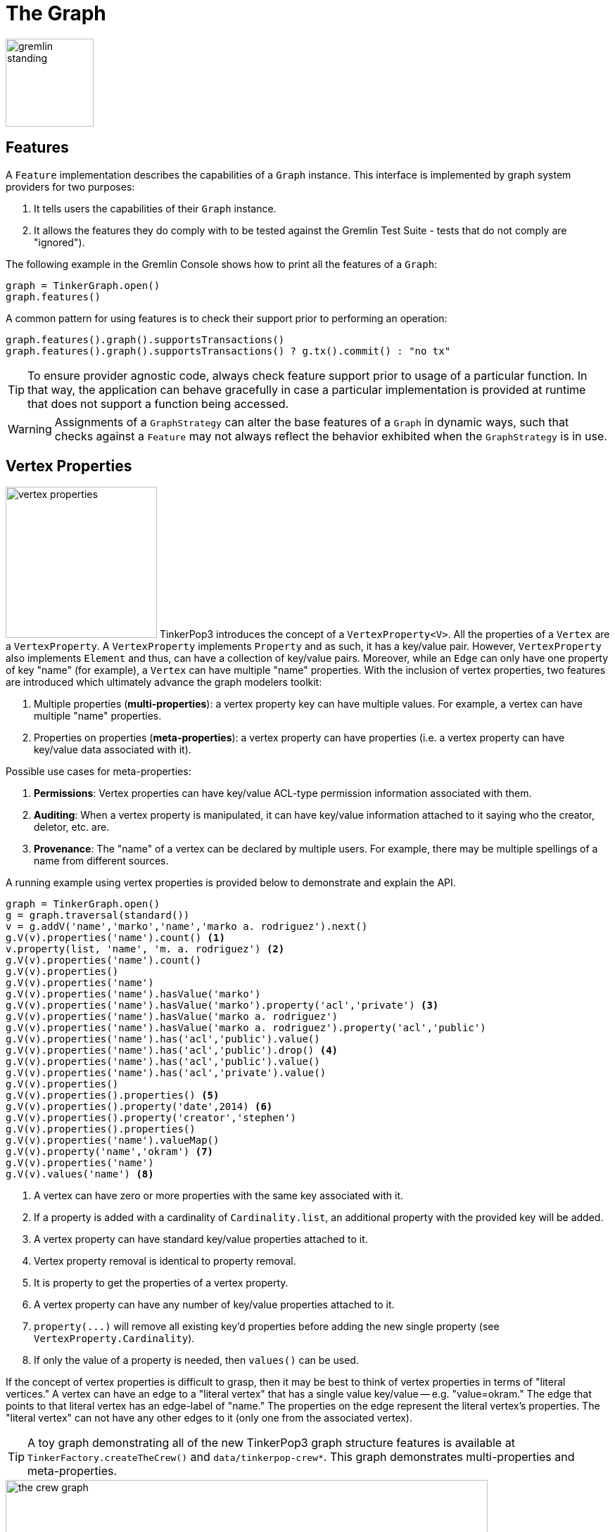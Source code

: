 ////
Licensed to the Apache Software Foundation (ASF) under one or more
contributor license agreements.  See the NOTICE file distributed with
this work for additional information regarding copyright ownership.
The ASF licenses this file to You under the Apache License, Version 2.0
(the "License"); you may not use this file except in compliance with
the License.  You may obtain a copy of the License at

  http://www.apache.org/licenses/LICENSE-2.0

Unless required by applicable law or agreed to in writing, software
distributed under the License is distributed on an "AS IS" BASIS,
WITHOUT WARRANTIES OR CONDITIONS OF ANY KIND, either express or implied.
See the License for the specific language governing permissions and
limitations under the License.
////
[[graph]]
The Graph
=========

image::gremlin-standing.png[width=125]

Features
--------

A `Feature` implementation describes the capabilities of a `Graph` instance. This interface is implemented by graph
system providers for two purposes:

. It tells users the capabilities of their `Graph` instance.
. It allows the features they do comply with to be tested against the Gremlin Test Suite - tests that do not comply are "ignored").

The following example in the Gremlin Console shows how to print all the features of a `Graph`:

[gremlin-groovy]
----
graph = TinkerGraph.open()
graph.features()
----

A common pattern for using features is to check their support prior to performing an operation:

[gremlin-groovy]
----
graph.features().graph().supportsTransactions()
graph.features().graph().supportsTransactions() ? g.tx().commit() : "no tx"
----

TIP: To ensure provider agnostic code, always check feature support prior to usage of a particular function.  In that
way, the application can behave gracefully in case a particular implementation is provided at runtime that does not
support a function being accessed.

WARNING: Assignments of a `GraphStrategy` can alter the base features of a `Graph` in dynamic ways, such that checks
against a `Feature` may not always reflect the behavior exhibited when the `GraphStrategy` is in use.

[[vertex-properties]]
Vertex Properties
-----------------

image:vertex-properties.png[width=215,float=left] TinkerPop3 introduces the concept of a `VertexProperty<V>`. All the
properties of a `Vertex` are a `VertexProperty`. A `VertexProperty` implements `Property` and as such, it has a
key/value pair. However, `VertexProperty` also implements `Element` and thus, can have a collection of key/value
pairs. Moreover, while an `Edge` can only have one property of key "name" (for example), a `Vertex` can have multiple
"name" properties. With the inclusion of vertex properties, two features are introduced which ultimately advance the
graph modelers toolkit:

. Multiple properties (*multi-properties*): a vertex property key can have multiple values.  For example, a vertex can have
multiple "name" properties.
. Properties on properties (*meta-properties*): a vertex property can have properties (i.e. a vertex property can
have key/value data associated with it).

Possible use cases for meta-properties:

. *Permissions*: Vertex properties can have key/value ACL-type permission information associated with them.
. *Auditing*: When a vertex property is manipulated, it can have key/value information attached to it saying who the
creator, deletor, etc. are.
. *Provenance*: The "name" of a vertex can be declared by multiple users.  For example, there may be multiple spellings
of a name from different sources.

A running example using vertex properties is provided below to demonstrate and explain the API.

[gremlin-groovy]
----
graph = TinkerGraph.open()
g = graph.traversal(standard())
v = g.addV('name','marko','name','marko a. rodriguez').next()
g.V(v).properties('name').count() <1>
v.property(list, 'name', 'm. a. rodriguez') <2>
g.V(v).properties('name').count()
g.V(v).properties()
g.V(v).properties('name')
g.V(v).properties('name').hasValue('marko')
g.V(v).properties('name').hasValue('marko').property('acl','private') <3>
g.V(v).properties('name').hasValue('marko a. rodriguez')
g.V(v).properties('name').hasValue('marko a. rodriguez').property('acl','public')
g.V(v).properties('name').has('acl','public').value()
g.V(v).properties('name').has('acl','public').drop() <4>
g.V(v).properties('name').has('acl','public').value()
g.V(v).properties('name').has('acl','private').value()
g.V(v).properties()
g.V(v).properties().properties() <5>
g.V(v).properties().property('date',2014) <6>
g.V(v).properties().property('creator','stephen')
g.V(v).properties().properties()
g.V(v).properties('name').valueMap()
g.V(v).property('name','okram') <7>
g.V(v).properties('name')
g.V(v).values('name') <8>
----

<1> A vertex can have zero or more properties with the same key associated with it.
<2> If a property is added with a cardinality of `Cardinality.list`, an additional property with the provided key will be added.
<3> A vertex property can have standard key/value properties attached to it.
<4> Vertex property removal is identical to property removal.
<5> It is property to get the properties of a vertex property.
<6> A vertex property can have any number of key/value properties attached to it.
<7> `property(...)` will remove all existing key'd properties before adding the new single property (see `VertexProperty.Cardinality`).
<8> If only the value of a property is needed, then `values()` can be used.

If the concept of vertex properties is difficult to grasp, then it may be best to think of vertex properties in terms
of "literal vertices." A vertex can have an edge to a "literal vertex" that has a single value key/value -- e.g.
"value=okram." The edge that points to that literal vertex has an edge-label of "name." The properties on the edge
represent the literal vertex's properties. The "literal vertex" can not have any other edges to it (only one from the
associated vertex).

[[the-crew-toy-graph]]
TIP: A toy graph demonstrating all of the new TinkerPop3 graph structure features is available at
`TinkerFactory.createTheCrew()` and `data/tinkerpop-crew*`. This graph demonstrates multi-properties and meta-properties.

.TinkerPop Crew
image::the-crew-graph.png[width=685]

[gremlin-groovy,theCrew]
----
g.V().as('a').
      properties('location').as('b').
      hasNot('endTime').as('c').
      select('a','b','c').by('name').by(value).by('startTime') // determine the current location of each person
g.V().has('name','gremlin').inE('uses').
      order().by('skill',incr).as('a').
      outV().as('b').
      select('a','b').by('skill').by('name') // rank the users of gremlin by their skill level
----

Graph Variables
---------------

TinkerPop3 introduces the concept of `Graph.Variables`. Variables are key/value pairs associated with the graph
itself -- in essence, a `Map<String,Object>`. These variables are intended to store metadata about the graph. Example
use cases include:

 * *Schema information*: What do the namespace prefixes resolve to and when was the schema last modified?
 * *Global permissions*: What are the access rights for particular groups?
 * *System user information*: Who are the admins of the system?

An example of graph variables in use is presented below:

[gremlin-groovy]
----
graph = TinkerGraph.open()
graph.variables()
graph.variables().set('systemAdmins',['stephen','peter','pavel'])
graph.variables().set('systemUsers',['matthias','marko','josh'])
graph.variables().keys()
graph.variables().get('systemUsers')
graph.variables().get('systemUsers').get()
graph.variables().remove('systemAdmins')
graph.variables().keys()
----

IMPORTANT: Graph variables are not intended to be subject to heavy, concurrent mutation nor to be used in complex
computations. The intention is to have a location to store data about the graph for administrative purposes.

[[transactions]]
Graph Transactions
------------------

image:gremlin-coins.png[width=100,float=right] A link:http://en.wikipedia.org/wiki/Database_transaction[database transaction]
represents a unit of work to execute against the database.  Transactions are controlled by an implementation of the
`Transaction` interface and that object can be obtained from the `Graph` interface using the `tx()` method.  It is
important to note that the `Transaction` object does not represent a "transaction" itself.  It merely exposes the
methods for working with transactions (e.g. committing, rolling back, etc).

Most `Graph` implementations that `supportsTransactions` will implement an "automatic" `ThreadLocal` transaction,
which means that when a read or write occurs after the `Graph` is instantiated, a transaction is automatically
started within that thread.  There is no need to manually call a method to "create" or "start" a transaction.  Simply
modify the graph as required and call `graph.tx().commit()` to apply changes or `graph.tx().rollback()` to undo them.
When the next read or write action occurs against the graph, a new transaction will be started within that current
thread of execution.

When using transactions in this fashion, especially in web application (e.g. REST server), it is important to ensure
that transactions do not leak from one request to the next.  In other words, unless a client is somehow bound via
session to process every request on the same server thread, every request must be committed or rolled back at the end
of the request.  By ensuring that the request encapsulates a transaction, it ensures that a future request processed
on a server thread is starting in a fresh transactional state and will not have access to the remains of one from an
earlier request. A good strategy is to rollback a transaction at the start of a request, so that if it so happens that
a transactional leak does occur between requests somehow, a fresh transaction is assured by the fresh request.

TIP: The `tx()` method is on the `Graph` interface, but it is also available on the `TraversalSource` spawned from a
`Graph`.  Calls to `TraversalSource.tx()` are proxied through to the underlying `Graph` as a convenience.

Configuring
~~~~~~~~~~~

Determining when a transaction starts is dependent upon the behavior assigned to the `Transaction`.  It is up to the
`Graph` implementation to determine the default behavior and unless the implementation doesn't allow it, the behavior
itself can be altered via these `Transaction` methods:

[source,java]
----
public Transaction onReadWrite(final Consumer<Transaction> consumer);

public Transaction onClose(final Consumer<Transaction> consumer);
----

Providing a `Consumer` function to `onReadWrite` allows definition of how a transaction starts when a read or a write
occurs. `Transaction.READ_WRITE_BEHAVIOR` contains pre-defined `Consumer` functions to supply to the `onReadWrite`
method.  It has two options:

* `AUTO` - automatic transactions where the transaction is started implicitly to the read or write operation
* `MANUAL` - manual transactions where it is up to the user to explicitly open a transaction, throwing an exception
if the transaction is not open

Providing a `Consumer` function to `onClose` allows configuration of how a transaction is handled when
`Transaction.close()` is called.  `Transaction.CLOSE_BEHAVIOR` has several pre-defined options that can be supplied to
this method:

* `COMMIT` - automatically commit an open transaction
* `ROLLBACK` - automatically rollback an open transaction
* `MANUAL` - throw an exception if a transaction is open, forcing the user to explicitly close the transaction

IMPORTANT: As transactions are `ThreadLocal` in nature, so are the transaction configurations for `onReadWrite` and
`onClose`.

Once there is an understanding for how transactions are configured, most of the rest of the `Transaction` interface
is self-explanatory. Note that <<neo4j-gremlin,Neo4j-Gremlin>> is used for the examples to follow as TinkerGraph does
not support transactions.

[source,groovy]
----
gremlin> graph = Neo4jGraph.open('/tmp/neo4j')
==>neo4jgraph[EmbeddedGraphDatabase [/tmp/neo4j]]
gremlin> graph.features()
==>FEATURES
> GraphFeatures
>-- Transactions: true  <1>
>-- Computer: false
>-- Persistence: true
...
gremlin> graph.tx().onReadWrite(Transaction.READ_WRITE_BEHAVIOR.AUTO) <2>
==>org.apache.tinkerpop.gremlin.neo4j.structure.Neo4jGraph$Neo4jTransaction@1c067c0d
gremlin> graph.addVertex("name","stephen")  <3>
==>v[0]
gremlin> graph.tx().commit() <4>
==>null
gremlin> graph.tx().onReadWrite(Transaction.READ_WRITE_BEHAVIOR.MANUAL) <5>
==>org.apache.tinkerpop.gremlin.neo4j.structure.Neo4jGraph$Neo4jTransaction@1c067c0d
gremlin> graph.tx().isOpen()
==>false
gremlin> graph.addVertex("name","marko") <6>
Open a transaction before attempting to read/write the transaction
gremlin> graph.tx().open() <7>
==>null
gremlin> graph.addVertex("name","marko") <8>
==>v[1]
gremlin> graph.tx().commit()
==>null
----

<1> Check `features` to ensure that the graph supports transactions.
<2> By default, `Neo4jGraph` is configured with "automatic" transactions, so it is set here for demonstration purposes only.
<3> When the vertex is added, the transaction is automatically started.  From this point, more mutations can be staged
or other read operations executed in the context of that open transaction.
<4> Calling `commit` finalizes the transaction.
<5> Change transaction behavior to require manual control.
<6> Adding a vertex now results in failure because the transaction was not explicitly opened.
<7> Explicitly open a transaction.
<8> Adding a vertex now succeeds as the transaction was manually opened.

NOTE: It may be important to consult the documentation of the `Graph` implementation you are using when it comes to the
specifics of how transactions will behave.  TinkerPop allows some latitude in this area and implementations may not have
the exact same behaviors and link:https://en.wikipedia.org/wiki/ACID[ACID] guarantees.

Retries
~~~~~~~

There are times when transactions fail.  Failure may be indicative of some permanent condition, but other failures
might simply require the transaction to be retried for possible future success. The `Transaction` object also exposes
a method for executing automatic transaction retries:

[gremlin-groovy]
----
graph = Neo4jGraph.open('/tmp/neo4j')
graph.tx().submit {it.addVertex("name","josh")}.retry(10)
graph.tx().submit {it.addVertex("name","daniel")}.exponentialBackoff(10)
graph.close()
----

As shown above, the `submit` method takes a `Function<Graph, R>` which is the unit of work to execute and possibly
retry on failure.  The method returns a `Transaction.Workload` object which has a number of default methods for common
retry strategies.  It is also possible to supply a custom retry function if a default one does not suit the required
purpose.

Threaded Transactions
~~~~~~~~~~~~~~~~~~~~~

Most `Graph` implementations that support transactions do so in a `ThreadLocal` manner, where the current transaction
is bound to the current thread of execution. Consider the following example to demonstrate:

[source,java]
----
graph.addVertex("name","stephen");

Thread t1 = new Thread(() -> {
    graph.addVertex("name","josh");
});

Thread t2 = new Thread(() -> {
    graph.addVertex("name","marko");
});

t1.start()
t2.start()

t1.join()
t2.join()

graph.tx().commit();
----

The above code shows three vertices added to `graph` in three different threads: the current thread, `t1` and
`t2`.  One might expect that by the time this body of code finished executing, that there would be three vertices
persisted to the `Graph`.  However, given the `ThreadLocal` nature of transactions, there really were three separate
transactions created in that body of code (i.e. one for each thread of execution) and the only one committed was the
first call to `addVertex` in the primary thread of execution.  The other two calls to that method within `t1` and `t2`
were never committed and thus orphaned.

A `Graph` that `supportsThreadedTransactions` is one that allows for a `Graph` to operate outside of that constraint,
thus allowing multiple threads to operate within the same transaction.  Therefore, if there was a need to have three
different threads operating within the same transaction, the above code could be re-written as follows:

[source,java]
----
Graph threaded = graph.tx().createThreadedTx();
threaded.addVertex("name","stephen");

Thread t1 = new Thread(() -> {
    threaded.addVertex("name","josh");
});

Thread t2 = new Thread(() -> {
    threaded.addVertex("name","marko");
});

t1.start()
t2.start()

t1.join()
t2.join()

threaded.tx().commit();
----

In the above case, the call to `graph.tx().createThreadedTx()` creates a new `Graph` instance that is unbound from the
`ThreadLocal` transaction, thus allowing each thread to operate on it in the same context.  In this case, there would
be three separate vertices persisted to the `Graph`.

Gremlin I/O
-----------

image:gremlin-io.png[width=250,float=right] The task of getting data in and out of `Graph` instances is the job of
the Gremlin I/O packages.  Gremlin I/O provides two interfaces for reading and writing `Graph` instances: `GraphReader`
and `GraphWriter`.  These interfaces expose methods that support:

* Reading and writing an entire `Graph`
* Reading and writing a `Traversal<Vertex>` as adjacency list format
* Reading and writing a single `Vertex` (with and without associated `Edge` objects)
* Reading and writing a single `Edge`
* Reading and writing a single `VertexProperty`
* Reading and writing a single `Property`
* Reading and writing an arbitrary `Object`

In all cases, these methods operate in the currency of `InputStream` and `OutputStream` objects, allowing graphs and
their related elements to be written to and read from files, byte arrays, etc.  The `Graph` interface offers the `io`
method, which provides access to "reader/writer builder" objects that are pre-configured with serializers provided by
the `Graph`, as well as helper methods for the various I/O capabilities. Unless there are very advanced requirements
for the serialization process, it is always best to utilize the methods on the `Io` interface to construct
`GraphReader` and `GraphWriter` instances, as the implementation may provide some custom settings that would otherwise
have to be configured manually by the user to do the serialization.

It is up to the implementations of the `GraphReader` and `GraphWriter` interfaces to choose the methods they
implement and the manner in which they work together.  The only characteristic enforced and expected is that the write
methods should produce output that is compatible with the corresponding read method.  For example, the output of
`writeVertices` should be readable as input to `readVertices` and the output of `writeProperty` should be readable as
input to `readProperty`.

GraphML Reader/Writer
~~~~~~~~~~~~~~~~~~~~~

image:gremlin-graphml.png[width=350,float=left] The link:http://graphml.graphdrawing.org/[GraphML] file format is a
common XML-based representation of a graph. It is widely supported by graph-related tools and libraries making it a
solid interchange format for TinkerPop. In other words, if the intent is to work with graph data in conjunction with
applications outside of TinkerPop, GraphML may be the best choice to do that. Common use cases might be:

* Generate a graph using link:https://networkx.github.io/[NetworkX], export it with GraphML and import it to TinkerPop.
* Produce a subgraph and export it to GraphML to be consumed by and visualized in link:https://gephi.org/[Gephi].
* Migrate the data of an entire graph to a different graph database not supported by TinkerPop.

As GraphML is a specification for the serialization of an entire graph and not the individual elements of a graph,
methods that support input and output of single vertices, edges, etc. are not supported.

WARNING: GraphML is a "lossy" format in that it only supports primitive values for properties and does not have
support for `Graph` variables.  It will use `toString` to serialize property values outside of those primitives.

WARNING: GraphML as a specification allows for `<edge>` and `<node>` elements to appear in any order.  Most software
that writes GraphML (including as TinkerPop's `GraphMLWriter`) write `<node>` elements before `<edge>` elements.  However it
is important to note that `GraphMLReader` will read this data in order and order can matter.  This is because TinkerPop
does not allow the vertex label to be changed after the vertex has been created.  Therefore, if an `<edge>` element
comes before the `<node>`, the label on the vertex will be ignored.  It is thus better to order `<node>` elements in the
GraphML to appear before all `<edge>` elements if vertex labels are important to the graph.

The following code shows how to write a `Graph` instance to file called `tinkerpop-modern.xml` and then how to read
that file back into a different instance:

[source,java]
----
final Graph graph = TinkerFactory.createModern();
graph.io(IoCore.graphml()).writeGraph("tinkerpop-modern.xml");
final Graph newGraph = TinkerGraph.open();
newGraph.io(IoCore.graphml()).readGraph("tinkerpop-modern.xml");
----

If a custom configuration is required, then have the `Graph` generate a `GraphReader` or `GraphWriter` "builder" instance:

[source,java]
----
final Graph graph = TinkerFactory.createModern();
try (final OutputStream os = new FileOutputStream("tinkerpop-modern.xml")) {
    graph.io(IoCore.graphml()).writer().normalize(true).create().writeGraph(os, graph);
}

final Graph newGraph = TinkerGraph.open();
try (final InputStream stream = new FileInputStream("tinkerpop-modern.xml")) {
    newGraph.io(IoCore.graphml()).reader().vertexIdKey("name").create().readGraph(stream, newGraph);
}
----

GraphML was a supported format in TinkerPop 2.x, but there were several issues that made it inconsistent with the
specification that were corrected for 3.x. As a result, attempting to read a GraphML file generated by 2.x with the
3.x `GraphMLReader` will result in error. To help with this problem, an XSLT file is provided as a resource in
`gremlin-core` which will transform 2.x GraphML to 3.x GraphML. It can be used as follows:

[source,java]
----
import javax.xml.parsers.DocumentBuilderFactory;
import javax.xml.transform.TransformerFactory;
import javax.xml.transform.dom.DOMSource;
import javax.xml.transform.stream.StreamSource;
import javax.xml.transform.stream.StreamResult;

InputStream stylesheet = Thread.currentThread().getContextClassLoader().getResourceAsStream("tp2-to-tp3-graphml.xslt");
File datafile = new File('/tmp/tp2-graphml.xml');
File outfile = new File('/tmp/tp3-graphml.xml');

TransformerFactory tFactory = TransformerFactory.newInstance();
StreamSource stylesource = new StreamSource(stylesheet);
Transformer transformer = tFactory.newTransformer(stylesource);

StreamSource source = new StreamSource(datafile);
StreamResult result = new StreamResult(new FileWriter(outfile));
transformer.transform(source, result);
----

[[graphson-reader-writer]]
GraphSON Reader/Writer
~~~~~~~~~~~~~~~~~~~~~~

image:gremlin-graphson.png[width=350,float=left] GraphSON is a link:http://json.org/[JSON]-based format extended
from earlier versions of TinkerPop. It is important to note that TinkerPop3's GraphSON is not backwards compatible
with prior TinkerPop GraphSON versions. GraphSON has some support from graph-related application outside of TinkerPop,
but it is generally best used in two cases:

* A text format of the graph or its elements is desired (e.g. debugging, usage in source control, etc.)
* The graph or its elements need to be consumed by code that is not JVM-based (e.g. JavaScript, Python, .NET, etc.)

GraphSON supports all of the `GraphReader` and `GraphWriter` interface methods and can therefore read or write an
entire `Graph`, vertices, arbitrary objects, etc.  The following code shows how to write a `Graph` instance to file
called `tinkerpop-modern.json` and then how to read that file back into a different instance:

[source,java]
----
final Graph graph = TinkerFactory.createModern();
graph.io(IoCore.graphson()).writeGraph("tinkerpop-modern.json");

final Graph newGraph = TinkerGraph.open();
newGraph.io(IoCore.graphson()).readGraph("tinkerpop-modern.json");
----

If a custom configuration is required, then have the `Graph` generate a `GraphReader` or `GraphWriter` "builder" instance:

[source,java]
----
final Graph graph = TinkerFactory.createModern();
try (final OutputStream os = new FileOutputStream("tinkerpop-modern.json")) {
    final GraphSONMapper mapper = graph.io(IoCore.graphson()).mapper().normalize(true).create()
    graph.io(IoCore.graphson()).writer().mapper(mapper).create().writeGraph(os, graph)
}

final Graph newGraph = TinkerGraph.open();
try (final InputStream stream = new FileInputStream("tinkerpop-modern.json")) {
    newGraph.io(IoCore.graphson()).reader().vertexIdKey("name").create().readGraph(stream, newGraph);
}
----

One of the important configuration options of the `GraphSONReader` and `GraphSONWriter` is the ability to embed type
information into the output.  By embedding the types, it becomes possible to serialize a graph without losing type
information that might be important when being consumed by another source.  The importance of this concept is
demonstrated in the following example where a single `Vertex` is written to GraphSON using the Gremlin Console:

[gremlin-groovy]
----
graph = TinkerFactory.createModern()
g = graph.traversal()
f = new FileOutputStream("vertex-1.json")
graph.io(graphson()).writer().create().writeVertex(f, g.V(1).next(), BOTH)
f.close()
----

The following GraphSON example shows the output of `GraphSonWriter.writeVertex()` with associated edges:

[source,json]
----
{
    "id": 1,
    "label": "person",
    "outE": {
        "created": [
            {
                "id": 9,
                "inV": 3,
                "properties": {
                    "weight": 0.4
                }
            }
        ],
        "knows": [
            {
                "id": 7,
                "inV": 2,
                "properties": {
                    "weight": 0.5
                }
            },
            {
                "id": 8,
                "inV": 4,
                "properties": {
                    "weight": 1
                }
            }
        ]
    },
    "properties": {
        "name": [
            {
                "id": 0,
                "value": "marko"
            }
        ],
        "age": [
            {
                "id": 1,
                "value": 29
            }
        ]
    }
}
----

The vertex properly serializes to valid JSON but note that a consuming application will not automatically know how to
interpret the numeric values.  In coercing those Java values to JSON, such information is lost.

With a minor change to the construction of the `GraphSONWriter` the lossy nature of GraphSON can be avoided:

[gremlin-groovy]
----
graph = TinkerFactory.createModern()
g = graph.traversal()
f = new FileOutputStream("vertex-1.json")
mapper = graph.io(graphson()).mapper().embedTypes(true).create()
graph.io(graphson()).writer().mapper(mapper).create().writeVertex(f, g.V(1).next(), BOTH)
f.close()
----

In the above code, the `embedTypes` option is set to `true` and the output below shows the difference in the output:

[source,json]
----
{
    "@class": "java.util.HashMap",
    "id": 1,
    "label": "person",
    "outE": {
        "@class": "java.util.HashMap",
        "created": [
            "java.util.ArrayList",
            [
                {
                    "@class": "java.util.HashMap",
                    "id": 9,
                    "inV": 3,
                    "properties": {
                        "@class": "java.util.HashMap",
                        "weight": 0.4
                    }
                }
            ]
        ],
        "knows": [
            "java.util.ArrayList",
            [
                {
                    "@class": "java.util.HashMap",
                    "id": 7,
                    "inV": 2,
                    "properties": {
                        "@class": "java.util.HashMap",
                        "weight": 0.5
                    }
                },
                {
                    "@class": "java.util.HashMap",
                    "id": 8,
                    "inV": 4,
                    "properties": {
                        "@class": "java.util.HashMap",
                        "weight": 1
                    }
                }
            ]
        ]
    },
    "properties": {
        "@class": "java.util.HashMap",
        "name": [
            "java.util.ArrayList",
            [
                {
                    "@class": "java.util.HashMap",
                    "id": [
                        "java.lang.Long",
                        0
                    ],
                    "value": "marko"
                }
            ]
        ],
        "age": [
            "java.util.ArrayList",
            [
                {
                    "@class": "java.util.HashMap",
                    "id": [
                        "java.lang.Long",
                        1
                    ],
                    "value": 29
                }
            ]
        ]
    }
}
----

The ambiguity of components of the GraphSON is now removed by the `@class` property, which contains Java class
information for the data it is associated with.  The `@class` property is used for all non-final types, with the
exception of a small number of "natural" types (String, Boolean, Integer, and Double) which can be correctly inferred
from JSON typing.  While the output is more verbose, it comes with the security of not losing type information.  While
non-JVM languages won't be able to consume this information automatically, at least there is a hint as to how the
values should be coerced back into the correct types in the target language.

[[gryo-reader-writer]]
Gryo Reader/Writer
~~~~~~~~~~~~~~~~~~

image:gremlin-kryo.png[width=400,float=left] link:https://github.com/EsotericSoftware/kryo[Kryo] is a popular
serialization package for the JVM. Gremlin-Kryo is a binary `Graph` serialization format for use on the JVM by JVM
languages. It is designed to be space efficient, non-lossy and is promoted as the standard format to use when working
with graph data inside of the TinkerPop stack. A list of common use cases is presented below:

* Migration from one Gremlin Structure implementation to another (e.g. `TinkerGraph` to `Neo4jGraph`)
* Serialization of individual graph elements to be sent over the network to another JVM.
* Backups of in-memory graphs or subgraphs.

WARNING: When migrating between Gremlin Structure implementations, Kryo may not lose data, but it is important to
consider the features of each `Graph` and whether or not the data types supported in one will be supported in the
other.  Failure to do so, may result in errors.

Kryo supports all of the `GraphReader` and `GraphWriter` interface methods and can therefore read or write an entire
`Graph`, vertices, edges, etc.  The following code shows how to write a `Graph` instance to file called
`tinkerpop-modern.kryo` and then how to read that file back into a different instance:

[source,java]
----
final Graph graph = TinkerFactory.createModern();
graph.io(IoCore.gryo()).writeGraph("tinkerpop-modern.kryo");

final Graph newGraph = TinkerGraph.open();
newGraph.io(IoCore.gryo()).readGraph("tinkerpop-modern.kryo");
----

If a custom configuration is required, then have the `Graph` generate a `GraphReader` or `GraphWriter` "builder" instance:

[source,java]
----
final Graph graph = TinkerFactory.createModern();
try (final OutputStream os = new FileOutputStream("tinkerpop-modern.kryo")) {
    graph.io(IoCore.gryo()).writer().create().writeGraph(os, graph);
}

final Graph newGraph = TinkerGraph.open();
try (final InputStream stream = new FileInputStream("tinkerpop-modern.kryo")) {
    newGraph.io(IoCore.gryo()).reader().vertexIdKey("name").create().readGraph(stream, newGraph);
}
----

NOTE: The preferred extension for files names produced by Gryo is `.kryo`.

TinkerPop2 Data Migration
~~~~~~~~~~~~~~~~~~~~~~~~~

image:data-migration.png[width=300,float=right] For those using TinkerPop2, migrating to TinkerPop3 will mean a number
of programming changes, but may also require a migration of the data depending on the graph implementation.  For
example, trying to open `TinkerGraph` data from TinkerPop2 with TinkerPop3 code will not work, however opening a
TinkerPop2 `Neo4jGraph` with a TinkerPop3 `Neo4jGraph` should work provided there aren't Neo4j version compatibility
mismatches preventing the read.

If such a situation arises that a particular TinkerPop2 `Graph` can not be read by TinkerPop3, a "legacy" data
migration approach exists.  The migration involves writing the TinkerPop2 `Graph` to GraphSON, then reading it to
TinkerPop3 with the `LegacyGraphSONReader` (a limited implementation of the `GraphReader` interface).

The following represents an example migration of the "classic" toy graph.  In this example, the "classic" graph is
saved to GraphSON using TinkerPop2.

[source,groovy]
----
gremlin> Gremlin.version()
==>2.5.z
gremlin> graph = TinkerGraphFactory.createTinkerGraph()
==>tinkergraph[vertices:6 edges:6]
gremlin> GraphSONWriter.outputGraph(graph,'/tmp/tp2.json',GraphSONMode.EXTENDED)
==>null
----

The above console session uses the `gremlin-groovy` distribution from TinkerPop2.  It is important to generate the
`tp2.json` file using the `EXTENDED` mode as it will include data types when necessary which will help limit
"lossiness" on the TinkerPop3 side when imported.  Once `tp2.json` is created, it can then be imported to a TinkerPop3
`Graph`.

[source,groovy]
----
gremlin> Gremlin.version()
==>x.y.z
gremlin> graph = TinkerGraph.open()
==>tinkergraph[vertices:0 edges:0]
gremlin> r = LegacyGraphSONReader.build().create()
==>org.apache.tinkerpop.gremlin.structure.io.graphson.LegacyGraphSONReader@64337702
gremlin> r.readGraph(new FileInputStream('/tmp/tp2.json'), graph)
==>null
gremlin> g = graph.traversal(standard())
==>graphtraversalsource[tinkergraph[vertices:6 edges:6], standard]
gremlin> g.E()
==>e[11][4-created->3]
==>e[12][6-created->3]
==>e[7][1-knows->2]
==>e[8][1-knows->4]
==>e[9][1-created->3]
==>e[10][4-created->5]
----

Namespace Conventions
---------------------

End users, <<implementations,graph system providers>>, <<graphcomputer,`GraphComputer`>> algorithm designers,
<<gremlin-plugins,GremlinPlugin>> creators, etc. all leverage properties on elements to store information. There are
a few conventions that should be respected when naming property keys to ensure that conflicts between these
stakeholders do not conflict.

* End users are granted the _flat namespace_ (e.g. `name`, `age`, `location`) to key their properties and label their elements.
* Graph system providers are granted the _hidden namespace_ (e.g. `~metadata`) to key their properties and labels.
Data keyed as such is only accessible via the graph system implementation and no other stakeholders are granted read
nor write access to data prefixed with "~" (see `Graph.Hidden`). Test coverage and exceptions exist to ensure that
graph systems respect this hard boundary.
* <<vertexprogram,`VertexProgram`>> and <<mapreduce,`MapReduce`>> developers should, like `GraphStrategy` developers,
leverage _qualified namespaces_ particular to their domain (e.g. `mydomain.myvertexprogram.computedata`).
* `GremlinPlugin` creators should prefix their plugin name with their domain (e.g. `mydomain.myplugin`).

IMPORTANT: TinkerPop uses `tinkerpop.` and `gremlin.` as the prefixes for provided strategies, vertex programs, map
reduce implementations, and plugins.

The only truly protected namespace is the _hidden namespace_ provided to graph systems. From there, it's up to
engineers to respect the namespacing conventions presented.
